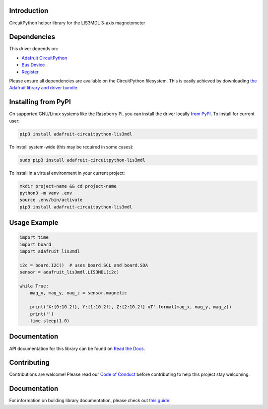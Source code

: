 Introduction
============

.. image:: https://readthedocs.org/projects/adafruit-circuitpython-lis3mdl/badge/?version=latest
    :target: https://circuitpython.readthedocs.io/projects/lis3mdl/en/latest/
    :alt: Documentation Status

.. image:: https://img.shields.io/discord/327254708534116352.svg
    :target: https://adafru.it/discord
    :alt: Discord

.. image:: https://github.com/adafruit/Adafruit_CircuitPython_LIS3MDL/workflows/Build%20CI/badge.svg
    :target: https://github.com/adafruit/Adafruit_CircuitPython_LIS3MDL/actions
    :alt: Build Status

CircuitPython helper library for the LIS3MDL 3-axis magnetometer


Dependencies
=============
This driver depends on:

* `Adafruit CircuitPython <https://github.com/adafruit/circuitpython>`_
* `Bus Device <https://github.com/adafruit/Adafruit_CircuitPython_BusDevice>`_
* `Register <https://github.com/adafruit/Adafruit_CircuitPython_Register>`_

Please ensure all dependencies are available on the CircuitPython filesystem.
This is easily achieved by downloading
`the Adafruit library and driver bundle <https://circuitpython.org/libraries>`_.

Installing from PyPI
=====================

On supported GNU/Linux systems like the Raspberry Pi, you can install the driver locally `from
PyPI <https://pypi.org/project/adafruit-circuitpython-lis3mdl/>`_. To install for current user:

.. code-block:: shell

    pip3 install adafruit-circuitpython-lis3mdl

To install system-wide (this may be required in some cases):

.. code-block:: shell

    sudo pip3 install adafruit-circuitpython-lis3mdl

To install in a virtual environment in your current project:

.. code-block:: shell

    mkdir project-name && cd project-name
    python3 -m venv .env
    source .env/bin/activate
    pip3 install adafruit-circuitpython-lis3mdl

Usage Example
=============

.. code-block:: python3

    import time
    import board
    import adafruit_lis3mdl

    i2c = board.I2C()  # uses board.SCL and board.SDA
    sensor = adafruit_lis3mdl.LIS3MDL(i2c)

    while True:
        mag_x, mag_y, mag_z = sensor.magnetic

        print('X:{0:10.2f}, Y:{1:10.2f}, Z:{2:10.2f} uT'.format(mag_x, mag_y, mag_z))
        print('')
        time.sleep(1.0)

Documentation
=============

API documentation for this library can be found on `Read the Docs <https://circuitpython.readthedocs.io/projects/lis3mdl/en/latest/>`_.

Contributing
============

Contributions are welcome! Please read our `Code of Conduct
<https://github.com/adafruit/Adafruit_CircuitPython_LIS3MDL/blob/main/CODE_OF_CONDUCT.md>`_
before contributing to help this project stay welcoming.

Documentation
=============

For information on building library documentation, please check out `this guide <https://learn.adafruit.com/creating-and-sharing-a-circuitpython-library/sharing-our-docs-on-readthedocs#sphinx-5-1>`_.
